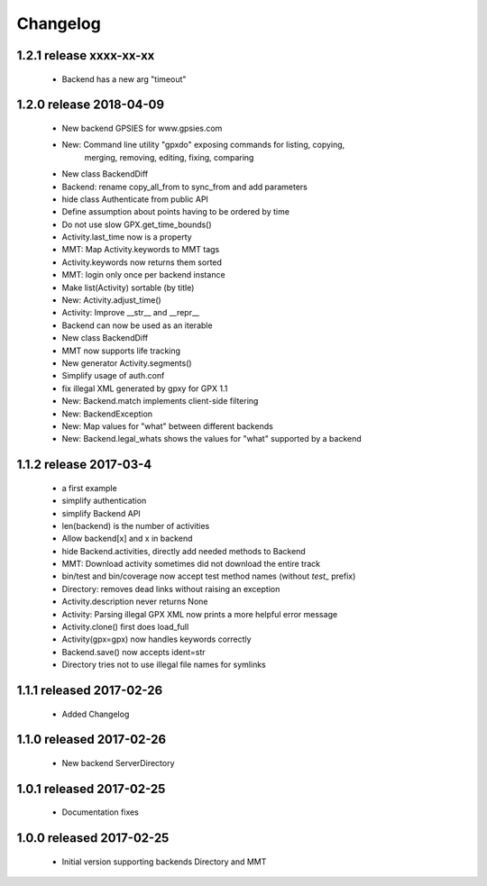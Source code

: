 Changelog
=========

1.2.1 release xxxx-xx-xx
------------------------
  * Backend has a new arg "timeout"

1.2.0 release 2018-04-09
------------------------
  * New backend GPSIES for www.gpsies.com
  * New: Command line utility "gpxdo" exposing commands for listing, copying,
         merging, removing, editing, fixing, comparing
  * New class BackendDiff
  * Backend: rename copy_all_from to sync_from and add parameters
  * hide class Authenticate from public API
  * Define assumption about points having to be ordered by time
  * Do not use slow GPX.get_time_bounds()
  * Activity.last_time now is a property
  * MMT: Map Activity.keywords to MMT tags
  * Activity.keywords now returns them sorted
  * MMT: login only once per backend instance
  * Make list(Activity) sortable (by title)
  * New: Activity.adjust_time()
  * Activity: Improve __str__ and __repr__
  * Backend can now be used as an iterable
  * New class BackendDiff
  * MMT now supports life tracking
  * New generator Activity.segments()
  * Simplify usage of auth.conf
  * fix illegal XML generated by gpxy for GPX 1.1
  * New: Backend.match implements client-side filtering
  * New: BackendException
  * New: Map values for "what" between different backends
  * New: Backend.legal_whats shows the values for "what" supported by a backend


1.1.2  release 2017-03-4
------------------------
  * a first example
  * simplify authentication
  * simplify Backend API
  * len(backend) is the number of activities
  * Allow backend[x] and x in backend
  * hide Backend.activities, directly add needed methods to Backend
  * MMT: Download activity sometimes did not download the entire track
  * bin/test and bin/coverage now accept test method names (without `test_` prefix)
  * Directory: removes dead links without raising an exception
  * Activity.description never returns None
  * Activity: Parsing illegal GPX XML now prints a more helpful error message
  * Activity.clone() first does load_full
  * Activity(gpx=gpx) now handles keywords correctly
  * Backend.save() now accepts ident=str
  * Directory tries not to use illegal file names for symlinks

1.1.1  released 2017-02-26
--------------------------
  * Added Changelog

1.1.0  released 2017-02-26 
--------------------------
  * New backend ServerDirectory

1.0.1  released 2017-02-25
--------------------------
  * Documentation fixes

1.0.0  released 2017-02-25
--------------------------
  * Initial version supporting backends Directory and MMT



